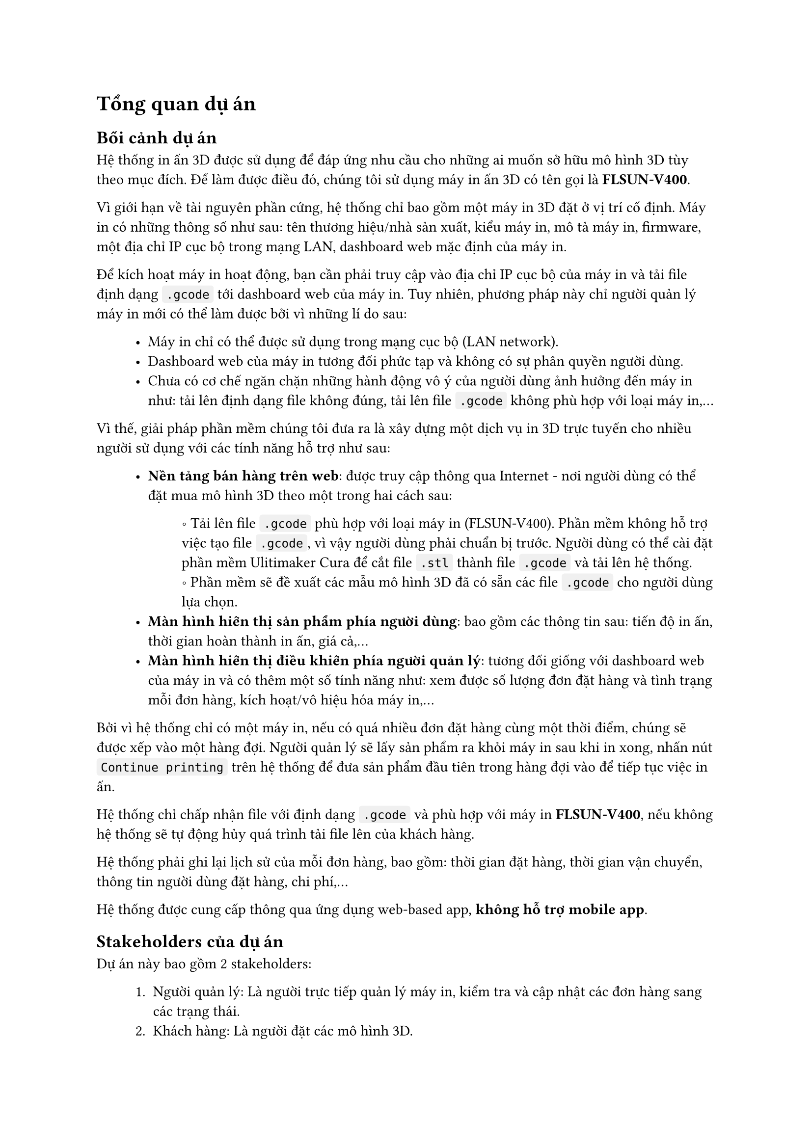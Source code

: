 #show raw.where(block: false): box.with(
  fill: luma(240),
  inset: (x: 3pt, y: 0pt),
  outset: (y: 3pt),
  radius: 2pt,
)

#show raw.where(block: true): block.with(
  fill: luma(240),
  inset: 10pt,
  radius: 4pt,
)


= Tổng quan dự án

== Bối cảnh dự án

Hệ thống in ấn 3D được sử dụng để đáp ứng nhu cầu cho những ai muốn sở hữu mô hình 3D tùy
theo mục đích. Để làm được điều đó, chúng tôi sử dụng máy in ấn 3D có tên gọi là *FLSUN-V400*.

Vì giới hạn về tài nguyên phần cứng, hệ thống chỉ bao gồm một máy in 3D đặt ở vị trí cố định. 
Máy in có những thông số như sau: tên thương hiệu/nhà sản xuất, kiểu máy in, mô tả máy in, firmware, một địa chỉ IP cục bộ trong mạng LAN, dashboard web mặc định của máy in.

Để kích hoạt máy in hoạt động, bạn cần phải truy cập vào địa chỉ IP cục bộ của máy in và tải file định dạng `.gcode` tới dashboard web của máy in. Tuy nhiên, phương pháp này chỉ người quản lý máy in mới có thể làm được bởi vì những lí do sau:

#block(inset: (left: 1cm))[
    - Máy in chỉ có thể được sử dụng trong mạng cục bộ (LAN network).
    - Dashboard web của máy in tương đối phức tạp và không có sự phân quyền người dùng.
    - Chưa có cơ chế ngăn chặn những hành động vô ý của người dùng ảnh hưởng đến máy in như: tải lên định dạng file không đúng, tải lên file `.gcode` không phù hợp với loại máy in,... 
]

Vì thế, giải pháp phần mềm chúng tôi đưa ra là xây dựng một dịch vụ in 3D trực tuyến cho nhiều người sử dụng với các tính năng hỗ trợ như sau:

#block(inset: (left:1cm))[
    - *Nền tảng bán hàng trên web*: được truy cập thông qua Internet - nơi người dùng có thể đặt mua mô hình 3D theo một trong hai cách sau:
    #block(inset: (left:1.2cm))[
        \u{2218} Tải lên file `.gcode` phù hợp với loại máy in (FLSUN-V400). Phần mềm không hỗ trợ việc tạo file `.gcode`, vì vậy người dùng phải chuẩn bị trước. Người dùng có thể cài đặt phần mềm #link("https://ultimaker.com/software/ultimaker-cura/")[Ulitimaker Cura] để cắt file `.stl` thành file `.gcode` và tải lên hệ thống.
        #linebreak()
        \u{2218} Phần mềm sẽ đề xuất các mẫu mô hình 3D đã có sẵn các file `.gcode` cho người dùng lựa chọn.
    ]
    - *Màn hình hiển thị sản phẩm phía người dùng*: bao gồm các thông tin sau: tiến độ in ấn, thời gian hoàn thành in ấn, giá cả,...
    - *Màn hình hiển thị điều khiển phía người quản lý*: tương đối giống với dashboard web của máy in và có thêm một số tính năng như: xem được số lượng đơn đặt hàng và tình trạng mỗi đơn hàng, kích hoạt/vô hiệu hóa máy in,...
]

Bởi vì hệ thống chỉ có một máy in, nếu có quá nhiều đơn đặt hàng cùng một thời điểm, chúng sẽ được xếp vào một hàng đợi. Người quản lý sẽ lấy sản phẩm ra khỏi máy in sau khi in xong, nhấn nút `Continue printing` trên hệ thống để đưa sản phẩm đầu tiên trong hàng đợi vào để tiếp tục việc in ấn.

Hệ thống chỉ chấp nhận file với định dạng `.gcode` và phù hợp với máy in *FLSUN-V400*, nếu không hệ thống sẽ tự động hủy quá trình tải file lên của khách hàng.

Hệ thống phải ghi lại lịch sử của mỗi đơn hàng, bao gồm: thời gian đặt hàng, thời gian vận chuyển, thông tin người dùng đặt hàng, chi phí,...

Hệ thống được cung cấp thông qua ứng dụng web-based app, *không hỗ trợ mobile app*.

== Stakeholders của dự án

Dự án này bao gồm 2 stakeholders:
#block(inset: (left: 1cm))[
    1. Người quản lý: Là người trực tiếp quản lý máy in, kiểm tra và cập nhật các đơn hàng sang các trạng thái.
    2. Khách hàng: Là người đặt các mô hình 3D.
]

== Phạm vi của dự án

Dự án được chia thành 2 mức thực hiện: *Thủ công* và *Tự động*. Nhóm sẽ ưu tiên hiện thực hệ thống ở mức thủ công.

=== Thủ công

Tất cả đơn hàng được gửi tới người quản lý qua hệ thống. Người quản lý sẽ tự mình upload các file `.gcode` trong các đơn đặt hàng lên dashboard web của máy in. Quy trình này yêu cầu hệ thống có các tính năng chính sau:

#block(inset: (left: 1cm))[
    1. *Lựa chọn mô hình 3D*: cho phép khách hàng tải lên file `.gcode` phù hợp với loại máy   in FLSUN-V400 hoặc bao gồm danh sách các mô hình 3D có sẵn đã tích hợp file `.gcode` (>= 100 mô hình) cho khách hàng lựa chọn. Ngoài ra, hệ thống còn hỗ trợ phân loại mô hình theo danh mục, tìm kiếm theo tên và lọc theo giá tiền.
    2. *Quản lý mô hình 3D*: Cho phép người quản lý thao tác với các mô hình 3D mà hệ thống đề xuất cho khách hàng, gồm thêm/xóa/sửa. Yêu cầu này đòi hỏi hệ thống phải phân quyền người dùng, bao gồm 2 vai trò: người quản lý và khách hàng. 
    3. *Đặt mô hình 3D*: Khách hàng cần phải đăng kí một tài khoản để có thể đặt được mô hình 3D sau khi upload file hoặc lựa chọn sản phẩm mẫu.
    4. *Xác nhận và gửi đơn hàng*: Khách hàng sau khi đặt mô hình và xác nhận xong thì có thể gửi đơn hàng đi để được xử lý.
    5. *Xử lý đơn hàng*: Người quản lý có thể xem thông tin đơn hàng và chuyển đơn hàng sang các trạng thái tiếp theo như: đã đặt, đang giao, đã giao, đã thanh toán,...
    6. *Thanh toán online*: Thực hiện thanh toán qua Momo.
]

=== Tự động

Tất cả đơn hàng được lưu trên hệ thống. Người quản lý chỉ cần nhấn nút `Start printing` thì file `.gcode` tự động được gửi tới máy in mà không cần thông qua dashboard web của máy in. Tuy nhiên, cần có một người trực tại máy in để gỡ sản phẩm ra khỏi bàn in sau khi in xong và nhấn nút `Continue printing` để tiếp tục in sản phẩm tiếp theo trong hàng đợi của hệ thống.

Mức hiện thực này bao gồm tất cả các tính năng của mức hiện thực thủ công, giảm thiểu tác vụ cho người quản lý và hỗ trợ thêm một số tính năng cho cả hai đối tượng, bao gồm:

#block(inset: (left: 1cm))[
    - *Màn hình điều khiển máy in phía người quản lý*: Người quản lý có thể xem được tiến độ sản phẩm đang được in, nhiệt độ sản phẩm, khối lượng nhựa in cần sử dụng, thời gian in xong. Ngoài ra, có thể thay đổi tốc độ in, tạm dừng in, kích hoạt hay vô hiệu hóa máy in.
    - *Màn hình hiển thị sản phẩm phía khách hàng*: Khách hàng cũng có thể xem được tiến độ in và thời gian in xong của sản phẩm mà mình đặt mua.
]
#pagebreak()